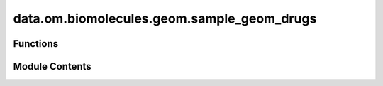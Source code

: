 data.om.biomolecules.geom.sample_geom_drugs
===========================================

.. py:module:: data.om.biomolecules.geom.sample_geom_drugs

.. autoapi-nested-parse::

   Copyright (c) Meta Platforms, Inc. and affiliates.

   This source code is licensed under the MIT license found in the
   LICENSE file in the root directory of this source tree.



Functions
---------

.. autoapisummary::

   data.om.biomolecules.geom.sample_geom_drugs.write_pickle
   data.om.biomolecules.geom.sample_geom_drugs.parse_args
   data.om.biomolecules.geom.sample_geom_drugs.main


Module Contents
---------------

.. py:function:: write_pickle(data, path)

.. py:function:: parse_args()

.. py:function:: main()

